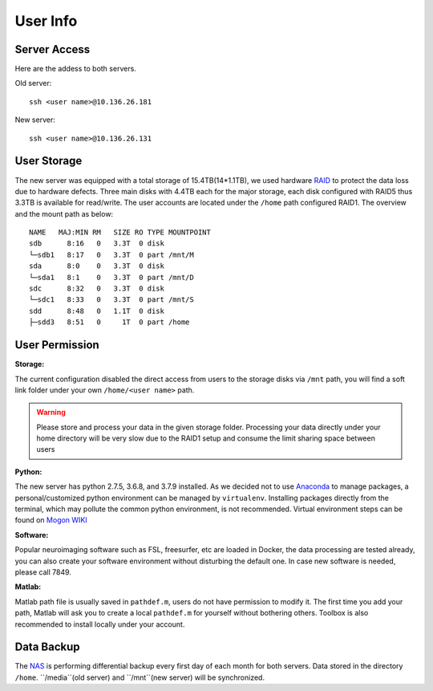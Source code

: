 User Info
====


Server Access 
----
Here are the addess to both servers.

Old server:

::

  ssh <user name>@10.136.26.181


New server:

::

  ssh <user name>@10.136.26.131


User Storage
----
The new server was equipped with a total storage of 15.4TB(14*1.1TB), we used hardware RAID_ to protect the data loss due to hardware defects. Three main disks with 4.4TB each for the major storage, each disk configured with RAID5 thus 3.3TB is available for read/write. The user accounts are located under the ``/home`` path configured RAID1. The overview and the mount path as below:


::

  NAME   MAJ:MIN RM   SIZE RO TYPE MOUNTPOINT
  sdb      8:16   0   3.3T  0 disk
  └─sdb1   8:17   0   3.3T  0 part /mnt/M
  sda      8:0    0   3.3T  0 disk
  └─sda1   8:1    0   3.3T  0 part /mnt/D
  sdc      8:32   0   3.3T  0 disk
  └─sdc1   8:33   0   3.3T  0 part /mnt/S
  sdd      8:48   0   1.1T  0 disk
  ├─sdd3   8:51   0     1T  0 part /home



User Permission
----

**Storage:**

The current configuration disabled the direct access from users to the storage disks via ``/mnt`` path, you will find a soft link folder under your own ``/home/<user name>`` path.

.. warning::

  Please store and process your data in the given storage folder. Processing your data directly under your home directory will be very slow due to the RAID1 setup and consume the limit sharing space between users

**Python:**

The new server has python 2.7.5, 3.6.8, and 3.7.9 installed. As we decided not to use Anaconda_ to manage packages, a personal/customized python environment can be managed by ``virtualenv``. Installing packages directly from the terminal, which may pollute the common python environment, is not recommended. Virtual environment steps can be found on `Mogon WIKI <https://mogonwiki.zdv.uni-mainz.de/dokuwiki/start:development:scripting_languages:python?s[]=virtual>`_  

**Software:**

Popular neuroimaging software such as FSL, freesurfer, etc are loaded in Docker, the data processing are tested already, you can also create your software environment without disturbing the default one. In case new software is needed, please call 7849. 

**Matlab:**

Matlab path file is usually saved in ``pathdef.m``, users do not have permission to modify it. The first time you add your path, Matlab will ask you to create a local ``pathdef.m`` for yourself without bothering others. Toolbox is also recommended to install locally under your account.


Data Backup
----

The NAS_ is performing differential backup every first day of each month for both servers. Data stored in the directory ``/home``. ``/media``(old server) and ``/mnt``(new server) will be synchronized. 



.. _NAS: https://shop.westerndigital.com/de-at/products/network-attached-storage/wd-my-cloud-pro-series-pr4100#WDBNFA0000NBK-EESN
.. _Anaconda: https://www.anaconda.com/
.. _RAID: https://en.wikipedia.org/wiki/RAID
